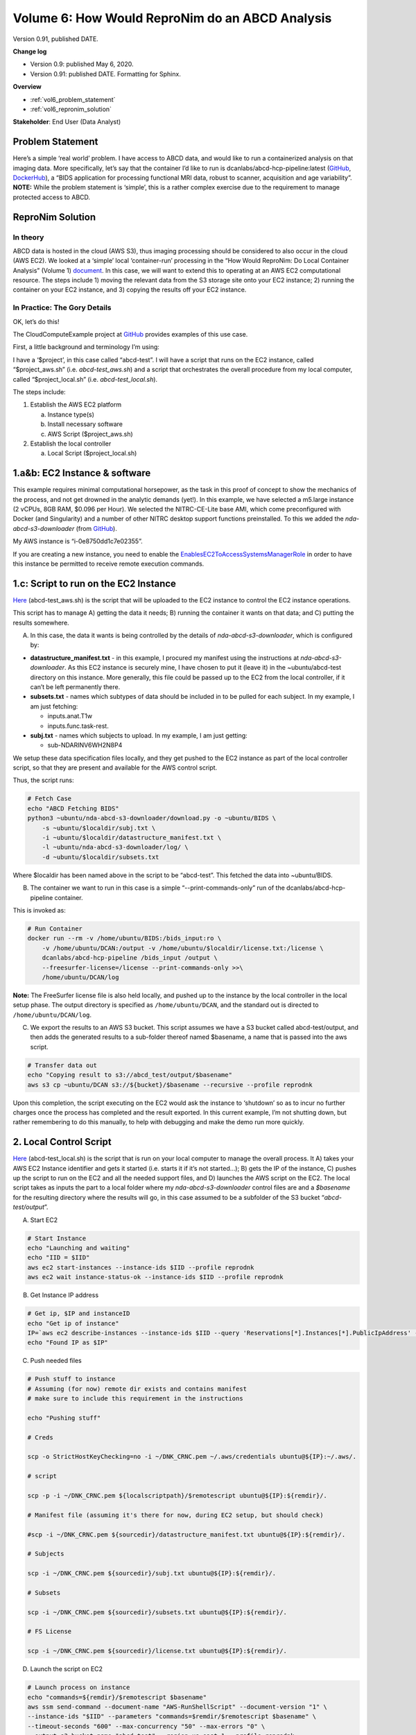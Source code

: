 Volume 6: How Would ReproNim do an ABCD Analysis
------------------------------------------------

Version 0.91, published DATE.

**Change log**

- Version 0.9: published May 6, 2020.
- Version 0.91: published DATE.  Formatting for Sphinx.

**Overview**

- :ref:`vol6_problem_statement`
- :ref:`vol6_repronim_solution`

**Stakeholder**: End User (Data Analyst)

.. _vol6_problem_statement:

Problem Statement
^^^^^^^^^^^^^^^^^

Here’s a simple ‘real world’ problem. I have access to ABCD data, and
would like to run a containerized analysis on that imaging data. More
specifically, let’s say that the container I’d like to run is
dcanlabs/abcd-hcp-pipeline:latest
(`GitHub <https://github.com/DCAN-Labs/abcd-hcp-pipeline>`__,
`DockerHub <https://hub.docker.com/r/dcanlabs/abcd-hcp-pipeline>`__), a
“BIDS application for processing functional MRI data, robust to scanner,
acquisition and age variability”. **NOTE:** While the problem statement
is ‘simple’, this is a rather complex exercise due to the requirement to
manage protected access to ABCD.

.. _vol6_repronim_solution:

ReproNim Solution
^^^^^^^^^^^^^^^^^

In theory
"""""""""

ABCD data is hosted in the cloud (AWS S3), thus imaging processing
should be considered to also occur in the cloud (AWS EC2). We looked at
a ‘simple’ local ‘container-run’ processing in the “How Would ReproNim:
Do Local Container Analysis” (Volume 1)
`document <https://docs.google.com/document/d/1L4ODHVp36NilWQRi3gDYQK_N58ZXpMKqHagv0ZmtkbA/edit>`__.
In this case, we will want to extend this to operating at an AWS EC2
computational resource. The steps include 1) moving the relevant data
from the S3 storage site onto your EC2 instance; 2) running the
container on your EC2 instance, and 3) copying the results off your EC2
instance.

In Practice: The Gory Details
"""""""""""""""""""""""""""""

OK, let’s do this!

The CloudComputeExample project at
`GitHub <https://github.com/dnkennedy/CloudComputeExample>`__ provides
examples of this use case.

First, a little background and terminology I’m using:

I have a ‘$project’, in this case called “abcd-test”. I will have a
script that runs on the EC2 instance, called “$project_aws.sh” (i.e.
*abcd-test_aws.sh*) and a script that orchestrates the overall procedure
from my local computer, called “$project_local.sh” (i.e.
*abcd-test_local.sh*).

The steps include:

1) Establish the AWS EC2 platform

   a. Instance type(s)
   b. Install necessary software
   c. AWS Script ($project_aws.sh)

2) Establish the local controller

   a. Local Script ($project_local.sh)

1.a&b: EC2 Instance & software
^^^^^^^^^^^^^^^^^^^^^^^^^^^^^^

This example requires minimal computational horsepower, as the task in
this proof of concept to show the mechanics of the process, and not get
drowned in the analytic demands (yet!). In this example, we have
selected a m5.large instance (2 vCPUs, 8GB RAM, $0.096 per Hour). We
selected the NITRC-CE-Lite base AMI, which come preconfigured with
Docker (and Singularity) and a number of other NITRC desktop support
functions preinstalled. To this we added the *nda-abcd-s3-downloader*
(from `GitHub <https://github.com/DCAN-Labs/nda-abcd-s3-downloader>`__).

My AWS instance is “i-0e8750dd1c7e02355”.

If you are creating a new instance, you need to enable the
`EnablesEC2ToAccessSystemsManagerRole <https://console.aws.amazon.com/iam/home?region=us-east-1#roles/EnablesEC2ToAccessSystemsManagerRole>`__
in order to have this instance be permitted to receive remote execution
commands.

1.c: Script to run on the EC2 Instance
^^^^^^^^^^^^^^^^^^^^^^^^^^^^^^^^^^^^^^

`Here <https://github.com/dnkennedy/CloudComputeExample/blob/master/abcd-test_aws.sh>`__
(abcd-test_aws.sh) is the script that will be uploaded to the EC2
instance to control the EC2 instance operations.

This script has to manage A) getting the data it needs; B) running the
container it wants on that data; and C) putting the results somewhere.

A) In this case, the data it wants is being controlled by the details of
   *nda-abcd-s3-downloader*, which is configured by:

-  **datastructure_manifest.txt** - in this example, I procured my
   manifest using the instructions at *nda-abcd-s3-downloader*. As
   this EC2 instance is securely mine, I have chosen to put it (leave
   it) in the ~ubuntu/abcd-test directory on this instance. More
   generally, this file could be passed up to the EC2 from the local
   controller, if it can’t be left permanently there.

-  **subsets.txt** - names which subtypes of data should be included in
   to be pulled for each subject. In my example, I am just fetching:

   -  inputs.anat.T1w

   -  inputs.func.task-rest.

-  **subj.txt** - names which subjects to upload. In my example, I am
   just getting:

   -  sub-NDARINV6WH2N8P4

We setup these data specification files locally, and they get pushed to
the EC2 instance as part of the local controller script, so that they
are present and available for the AWS control script.

Thus, the script runs:

.. code-block:: bash

    # Fetch Case
    echo "ABCD Fetching BIDS"
    python3 ~ubuntu/nda-abcd-s3-downloader/download.py -o ~ubuntu/BIDS \
        -s ~ubuntu/$localdir/subj.txt \
        -i ~ubuntu/$localdir/datastructure_manifest.txt \
        -l ~ubuntu/nda-abcd-s3-downloader/log/ \
        -d ~ubuntu/$localdir/subsets.txt

Where $localdir has been named above in the script to be “abcd-test”.
This fetched the data into ~ubuntu/BIDS.

B) The container we want to run in this case is a simple
   “--print-commands-only” run of the dcanlabs/abcd-hcp-pipeline
   container.

This is invoked as:

.. code-block:: bash

    # Run Container
    docker run --rm -v /home/ubuntu/BIDS:/bids_input:ro \
        -v /home/ubuntu/DCAN:/output -v /home/ubuntu/$localdir/license.txt:/license \
        dcanlabs/abcd-hcp-pipeline /bids_input /output \
        --freesurfer-license=/license --print-commands-only >>\
        /home/ubuntu/DCAN/log

**Note:** The FreeSurfer license file is also held locally, and pushed
up to the instance by the local controller in the local setup phase. The
output directory is specified as ``/home/ubuntu/DCAN``, and the standard out
is directed to ``/home/ubuntu/DCAN/log``.

C) We export the results to an AWS S3 bucket. This script assumes we
   have a S3 bucket called abcd-test/output, and then adds the generated
   results to a sub-folder thereof named $basename, a name that is
   passed into the aws script.

.. code-block:: bash

    # Transfer data out
    echo "Copying result to s3://abcd_test/output/$basename"
    aws s3 cp ~ubuntu/DCAN s3://${bucket}/$basename --recursive --profile reprodnk

Upon this completion, the script executing on the EC2 would ask the
instance to ‘shutdown’ so as to incur no further charges once the
process has completed and the result exported. In this current example,
I’m not shutting down, but rather remembering to do this manually, to
help with debugging and make the demo run more quickly.

2. Local Control Script
^^^^^^^^^^^^^^^^^^^^^^^

`Here <https://github.com/dnkennedy/CloudComputeExample/blob/master/abcd-test_local.sh>`__
(abcd-test_local.sh) is the script that is run on your local computer to
manage the overall process. It A) takes your AWS EC2 Instance identifier
and gets it started (i.e. starts it if it’s not started…); B) gets the
IP of the instance, C) pushes up the script to run on the EC2 and all
the needed support files, and D) launches the AWS script on the EC2. The
local script takes as inputs the part to a local folder where my
*nda-abcd-s3-downloader* control files are and a *$basename* for the
resulting directory where the results will go, in this case assumed to
be a subfolder of the S3 bucket “\ *abcd-test/output*\ ”.

A) Start EC2

.. code-block:: bash

    # Start Instance
    echo "Launching and waiting"
    echo "IID = $IID"
    aws ec2 start-instances --instance-ids $IID --profile reprodnk
    aws ec2 wait instance-status-ok --instance-ids $IID --profile reprodnk

B) Get Instance IP address

.. code-block:: bash

    # Get ip, $IP and instanceID
    echo "Get ip of instance"
    IP=`aws ec2 describe-instances --instance-ids $IID --query 'Reservations[*].Instances[*].PublicIpAddress' --output text --profile reprodnk\`
    echo "Found IP as $IP"

C) Push needed files

.. code-block:: bash

    # Push stuff to instance
    # Assuming (for now) remote dir exists and contains manifest
    # make sure to include this requirement in the instructions

    echo "Pushing stuff"

    # Creds

    scp -o StrictHostKeyChecking=no -i ~/DNK_CRNC.pem ~/.aws/credentials ubuntu@${IP}:~/.aws/.

    # script 

    scp -p -i ~/DNK_CRNC.pem ${localscriptpath}/$remotescript ubuntu@${IP}:${remdir}/.

    # Manifest file (assuming it's there for now, during EC2 setup, but should check)

    #scp -i ~/DNK_CRNC.pem ${sourcedir}/datastructure_manifest.txt ubuntu@${IP}:${remdir}/.

    # Subjects

    scp -i ~/DNK_CRNC.pem ${sourcedir}/subj.txt ubuntu@${IP}:${remdir}/.

    # Subsets

    scp -i ~/DNK_CRNC.pem ${sourcedir}/subsets.txt ubuntu@${IP}:${remdir}/.

    # FS License

    scp -i ~/DNK_CRNC.pem ${sourcedir}/license.txt ubuntu@${IP}:${remdir}/.

D) Launch the script on EC2


.. code-block:: bash

    # Launch process on instance
    echo "commands=${remdir}/$remotescript $basename"
    aws ssm send-command --document-name "AWS-RunShellScript" --document-version "1" \
    --instance-ids "$IID" --parameters "commands=$remdir/$remotescript $basename" \
    --timeout-seconds "600" --max-concurrency "50" --max-errors "0" \
    --output-s3-bucket-name "abcd-test" --region us-east-1 --profile reprodnk

Example
^^^^^^^

1) Browser open to EC2 (https://console.aws.amazon.com/ec2/v2/home?region=us-east-1#Instances:sort=instanceState)

2) Browser open to S3 (https://s3.console.aws.amazon.com/s3/buckets/abcd-test/output/?region=us-east-1&tab=overview)

3) Desktop: (https://28939.nitrcce.org/guacamole/#/client/TklUUkMtQ0UAYwBkZWZhdWx0?username=ubuntu&password=i-0e8750dd1c7e02355)

4) Locally run:

.. code-block:: bash

    CloudComputeExample davidkennedy$ ./abcd-test_local.sh ~/abcd-test example-1

The instance in EC2 console:

.. figure:: ../images/vol06_aws_ec2.png

The resulting output in S3 viewer:

.. figure:: ../images/vol06_aws_s3.png

Log file generated:

.. code-block:: bash

    running PreFreeSurfer
    /opt/pipeline/PreFreeSurfer/PreFreeSurferPipeline.sh \
        --path=/output/sub-NDARINV6WH2N8P4/ses-baselineYear1Arm1/files \
        --subject=NDARINV6WH2N8P4 \
        --t1=/bids_input/sub-NDARINV6WH2N8P4/ses-baselineYear1Arm1/anat/sub-NDARINV6WH2N8P4_ses-baselineYear1Arm1_rec-normalized_T1w.nii.gz \
        --t2= \
        --t1template=/opt/pipeline/global/templates/MNI152_T1_1mm.nii.gz \
        --t1templatebrain=/opt/pipeline/global/templates/MNI152_T1_1mm_brain.nii.gz \
        --t1template2mm=/opt/pipeline/global/templates/MNI152_T1_2mm.nii.gz \
        --t2template=/opt/pipeline/global/templates/MNI152_T2_1mm.nii.gz \
        --t2templatebrain=/opt/pipeline/global/templates/MNI152_T2_1mm_brain.nii.gz \
        --t2template2mm=/opt/pipeline/global/templates/MNI152_T2_2mm.nii.gz \
        --templatemask=/opt/pipeline/global/templates/MNI152_T1_1mm_brain_mask.nii.gz \
        --template2mmmask=/opt/pipeline/global/templates/MNI152_T1_2mm_brain_mask_dil.nii.gz \
        --brainsize=150 \
        --fnirtconfig=/opt/pipeline/global/config/T1_2_MNI152_2mm.cnf \
        --fmapmag=NONE \
        --fmapphase=NONE \
        --fmapgeneralelectric=NONE \
        --echodiff=NONE \
        --SEPhaseNeg=NONE \
        --SEPhasePos=NONE \
        --echospacing=NONE \
        --seunwarpdir=NONE \
        --t1samplespacing=0.000008138 \
        ...

The running EC2 instance in VNC:

.. figure:: ../images/vol06_nitrc_ce.png
